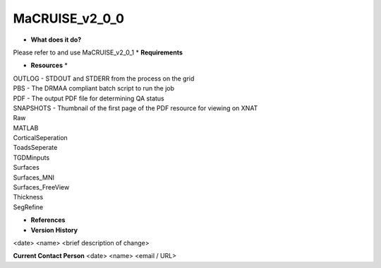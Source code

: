 MaCRUISE_v2_0_0
===============

* **What does it do?**
Please refer to and use MaCRUISE_v2_0_1
* **Requirements**

* **Resources** *
| OUTLOG - STDOUT and STDERR from the process on the grid
| PBS - The DRMAA compliant batch script to run the job
| PDF - The output PDF file for determining QA status
| SNAPSHOTS - Thumbnail of the first page of the PDF resource for viewing on XNAT
| Raw
| MATLAB
| CorticalSeperation
| ToadsSeperate
| TGDMinputs
| Surfaces
| Surfaces_MNI
| Surfaces_FreeView
| Thickness
| SegRefine

* **References**

* **Version History**
<date> <name> <brief description of change>
 
**Current Contact Person**
<date> <name> <email / URL> 
